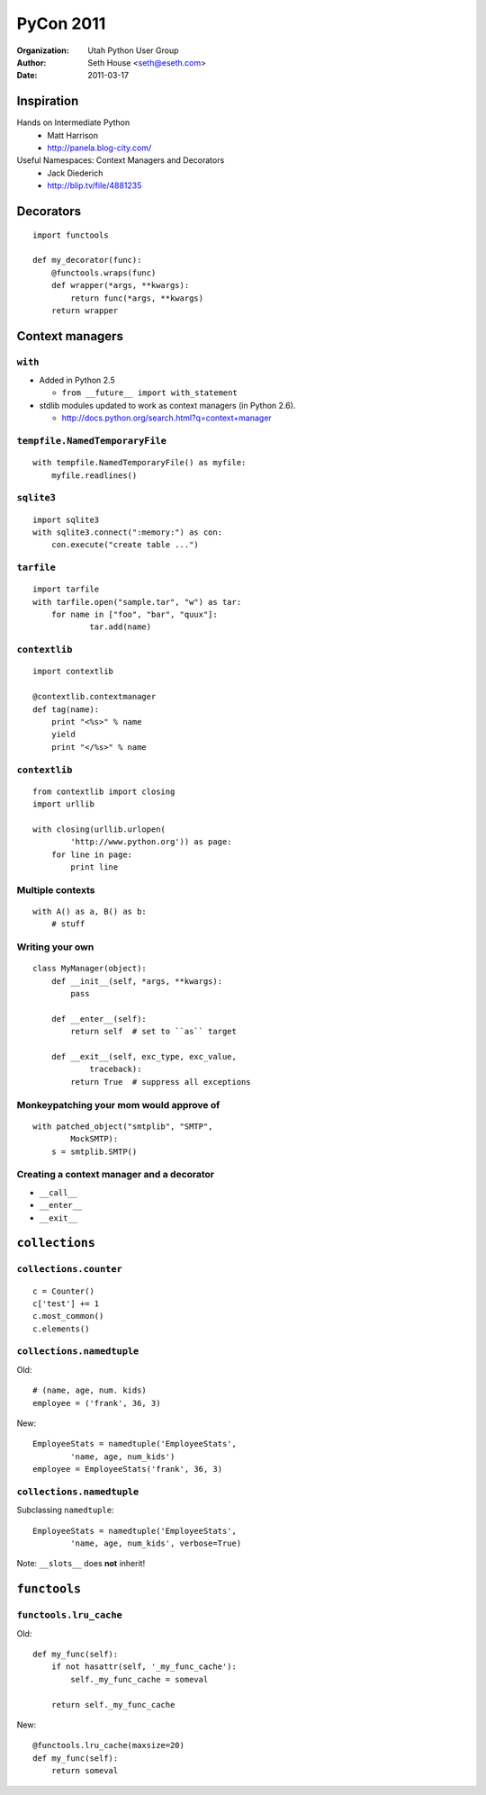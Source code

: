 ==========
PyCon 2011
==========

:Organization: Utah Python User Group
:Author: Seth House <seth@eseth.com>
:Date: 2011-03-17

Inspiration
===========

Hands on Intermediate Python
    * Matt Harrison
    * http://panela.blog-city.com/

Useful Namespaces: Context Managers and Decorators
    * Jack Diederich
    * http://blip.tv/file/4881235

Decorators
==========

::

    import functools

    def my_decorator(func):
        @functools.wraps(func)
        def wrapper(*args, **kwargs):
            return func(*args, **kwargs)
        return wrapper

Context managers
================

``with``
--------

* Added in Python 2.5

  * ``from __future__ import with_statement``

* stdlib modules updated to work as context managers (in Python 2.6).

  * http://docs.python.org/search.html?q=context+manager

``tempfile.NamedTemporaryFile``
-------------------------------

::

    with tempfile.NamedTemporaryFile() as myfile:
        myfile.readlines()

``sqlite3``
-----------

::

    import sqlite3
    with sqlite3.connect(":memory:") as con:
        con.execute("create table ...")

``tarfile``
-----------

::

    import tarfile
    with tarfile.open("sample.tar", "w") as tar:
        for name in ["foo", "bar", "quux"]:
                tar.add(name)

``contextlib``
--------------

::

    import contextlib

    @contextlib.contextmanager
    def tag(name):
        print "<%s>" % name
        yield
        print "</%s>" % name

``contextlib``
--------------

::

    from contextlib import closing
    import urllib

    with closing(urllib.urlopen(
            'http://www.python.org')) as page:
        for line in page:
            print line

Multiple contexts
-----------------

::

    with A() as a, B() as b:
        # stuff

Writing your own
----------------

::

    class MyManager(object):
        def __init__(self, *args, **kwargs):
            pass

        def __enter__(self):
            return self  # set to ``as`` target

        def __exit__(self, exc_type, exc_value,
                traceback):
            return True  # suppress all exceptions

Monkeypatching your mom would approve of
----------------------------------------

.. r2b_note::

    Explicit and Pythonic monkeypatching

::

    with patched_object("smtplib", "SMTP",
            MockSMTP):
        s = smtplib.SMTP()


Creating a context manager and a decorator
------------------------------------------

.. r2b_note::

    http://code.activestate.com/recipes/577273-decorator-and-context-manager-from-a-single-api/

* ``__call__``
* ``__enter__``
* ``__exit__``

``collections``
===============

``collections.counter``
-----------------------

.. r2b_note::

    * Added in 2.7. Backport for 2.5:
      http://code.activestate.com/recipes/576611/
    * Multisets (set operations)

::

    c = Counter()
    c['test'] += 1
    c.most_common()
    c.elements()

``collections.namedtuple``
--------------------------

.. r2b_note::

    * Makes code self-documenting.
    * space cost vs. tuples is zero.
    * Official docs have a good example of reading csv values into a
      namedtuple.
    * ``_as_dict()``
    * ``_replace()``
    * Underscore is to preverse the namespace for user stuffs.

Old::

    # (name, age, num. kids)
    employee = ('frank', 36, 3)

New::

    EmployeeStats = namedtuple('EmployeeStats',
            'name, age, num_kids')
    employee = EmployeeStats('frank', 36, 3)

``collections.namedtuple``
--------------------------

Subclassing ``namedtuple``::

    EmployeeStats = namedtuple('EmployeeStats',
            'name, age, num_kids', verbose=True)

Note: ``__slots__`` does **not** inherit!

``functools``
=============

``functools.lru_cache``
-----------------------


.. r2b_note::

    * New in Python 3.2
    * Backport by Raymond Hettinger:
      http://code.activestate.com/recipes/498245/

Old::

    def my_func(self):
        if not hasattr(self, '_my_func_cache'):
            self._my_func_cache = someval

        return self._my_func_cache

New::

    @functools.lru_cache(maxsize=20)
    def my_func(self):
        return someval
